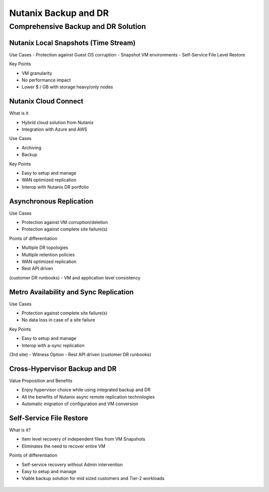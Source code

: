 .. _backup_and_dr:

---------------------
Nutanix Backup and DR
---------------------

Comprehensive Backup and DR Solution
++++++++++++++++++++++++++++++++++++

.. figure:: images/backup_and_dr_01.png

Nutanix Local Snapshots (Time Stream)
.....................................

Use Cases
- Protection against Guest OS corruption
- Snapshot VM environments
- Self-Service File Level Restore

Key Points

- VM granularity
- No performance impact
- Lower $ / GB with storage heavy/only nodes

.. figure:: images/backup_and_dr_02.png

Nutanix Cloud Connect
.....................

What is it

- Hybrid cloud solution from Nutanix
- Integration with Azure and AWS

Use Cases

- Archiving
- Backup

Key Points

- Easy to setup and manage
- WAN optimized replication
- Interop with Nutanix DR portfolio

.. figure:: images/backup_and_dr_03.png

Asynchronous Replication
........................

Use Cases

- Protection against VM corruption/deletion
- Protection against complete site failure(s)

Points of differentiation

- Multiple DR topologies
- Multiple retention policies
- WAN optimized replication
- Rest API driven (customer DR runbooks)
- VM and application level consistency

.. figure:: images/backup_and_dr_04.png

Metro Availability and Sync Replication
.......................................

Use Cases

- Protection against complete site failure(s)
- No data loss in case of a site failure

Key Points

- Easy to setup and manage
- Interop with a-sync replication (3rd site)
- Witness Option
- Rest API driven (customer DR runbooks)

.. figure:: images/backup_and_dr_05.png

Cross-Hypervisor Backup and DR
..............................

Value Proposition and Benefits

- Enjoy hypervisor choice while using integrated backup and DR
- All the benefits of Nutanix async remote replication technologies
- Automatic migration of configuration and VM conversion

.. figure:: images/backup_and_dr_06.png

Self-Service File Restore
.........................

What is it?

- Item level recovery of independent files from VM Snapshots
- Eliminates the need to recover entire VM

Points of differentiation

- Self-service recovery without Admin intervention
- Easy to setup and manage
- Viable backup solution for mid sized customers and Tier-2 workloads

.. figure:: images/backup_and_dr_07.png
